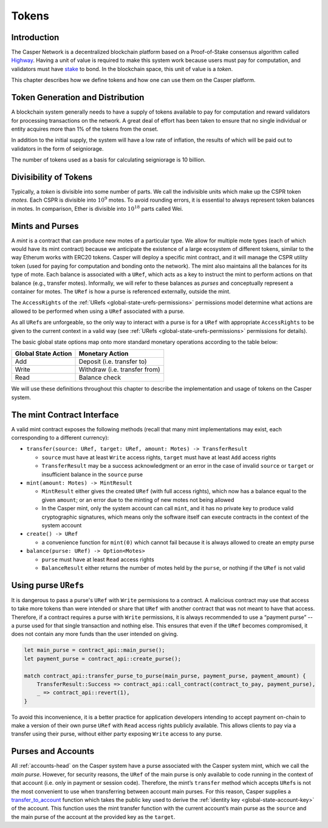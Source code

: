.. _tokens-head:

Tokens
======

.. _tokens-intro:

Introduction
------------

The Casper Network is a decentralized blockchain platform based on a Proof-of-Stake consensus algorithm called `Highway <https://github.com/CasperLabs/highway>`_. Having a unit of value is required to make this system work because users must pay for computation, and validators must have `stake <https://docs.casperlabs.io/en/latest/staking/index.html>`_ to bond. In the blockchain space, this unit of value is a *token*.

This chapter describes how we define tokens and how one can use them on the Casper platform.

Token Generation and Distribution
---------------------------------

A blockchain system generally needs to have a supply of tokens available to pay for computation and reward validators for processing transactions on the network. A great deal of effort has been taken to ensure that no single individual or entity acquires more than 1% of the tokens from the onset.

In addition to the initial supply, the system will have a low rate of inflation, the results of which will be paid out to validators in the form of seigniorage.

The number of tokens used as a basis for calculating seigniorage is 10 billion.

.. _tokens-divisibility:

Divisibility of Tokens
----------------------

Typically, a *token* is divisible into some number of parts. We call the indivisible units which make up the CSPR token *motes*. Each CSPR is divisible into :math:`10^{9}` motes. To avoid rounding errors, it is essential to always represent token balances in motes.  In comparison, Ether is divisible into :math:`10^{18}` parts called Wei.

.. _tokens-mints-and-purses:

Mints and Purses
----------------

A *mint* is a contract that can produce new motes of a particular type. We allow for multiple mote types (each of which would have its mint contract) because we anticipate the existence of a large ecosystem of different tokens, similar to the way Etherum works with ERC20 tokens. Casper will deploy a specific mint contract, and it will manage the CSPR utility token (used for paying for computation and bonding onto the network). The mint also maintains all the balances for its type of mote. Each balance is associated with a ``URef``, which acts as a key to instruct the mint to perform actions on that balance (e.g., transfer motes). Informally, we will refer to these balances as *purses* and conceptually represent a container for motes. The ``URef`` is how a purse is referenced externally, outside the mint.

The ``AccessRights`` of the :ref:`URefs <global-state-urefs-permissions>` permissions model determine what actions are allowed to be performed when using a ``URef`` associated with a purse.

As all ``URef``\ s are unforgeable, so the only way to interact with a purse is for a ``URef`` with appropriate ``AccessRights`` to be given to the current context in a valid way (see :ref:`URefs <global-state-urefs-permissions>` permissions for details).

The basic global state options map onto more standard monetary operations according to the table below:

=================== =============================
Global State Action Monetary Action
=================== =============================
Add                 Deposit (i.e. transfer to)
Write               Withdraw (i.e. transfer from)
Read                Balance check
=================== =============================

We will use these definitions throughout this chapter to describe the implementation and usage of tokens on the Casper system.

.. _tokens-mint-interface:

The mint Contract Interface
-----------------------------

A valid mint contract exposes the following methods (recall that many mint implementations may exist, each corresponding to a different currency):

-  ``transfer(source: URef, target: URef, amount: Motes) -> TransferResult``

   -  ``source`` must have at least ``Write`` access rights, ``target`` must have at
      least ``Add`` access rights
   -  ``TransferResult`` may be a success acknowledgment or an error in the case of
      invalid ``source`` or ``target`` or insufficient balance in the ``source`` purse

-  ``mint(amount: Motes) -> MintResult``

   -  ``MintResult`` either gives the created ``URef`` (with full access rights),
      which now has a balance equal to the given ``amount``; or an error due to the
      minting of new motes not being allowed
   -  In the Casper mint, only the system account can call ``mint``, and it has
      no private key to produce valid cryptographic signatures, which means only
      the software itself can execute contracts in the context of the system
      account

-  ``create() -> URef``

   -  a convenience function for ``mint(0)`` which cannot fail because it is always
      allowed to create an empty purse

-  ``balance(purse: URef) -> Option<Motes>``

   -  ``purse`` must have at least ``Read`` access rights
   -  ``BalanceResult`` either returns the number of motes held by the ``purse``, or
      nothing if the ``URef`` is not valid

.. _tokens-using-purses:

Using purse ``URef``\ s
-----------------------

It is dangerous to pass a purse's ``URef`` with ``Write`` permissions to a contract. A malicious contract may use that access to take more tokens than were intended or share that ``URef`` with another contract that was not meant to have that access. Therefore, if a contract requires a purse with ``Write`` permissions, it is always recommended to use a “payment purse” -- a purse used for that single transaction and nothing else. This ensures that even if the ``URef`` becomes compromised, it does not contain any more funds than the user intended on giving.

.. code:: rust

   let main_purse = contract_api::main_purse();
   let payment_purse = contract_api::create_purse();

   match contract_api::transfer_purse_to_purse(main_purse, payment_purse, payment_amount) {
       TransferResult::Success => contract_api::call_contract(contract_to_pay, payment_purse),
       _ => contract_api::revert(1),
   }

To avoid this inconvenience, it is a better practice for application developers intending to accept payment on-chain to make a version of their own purse ``URef`` with ``Read`` access rights publicly available. This allows clients to pay via a transfer using their purse, without either party exposing ``Write`` access to any purse.


.. _tokens-purses-and-accounts:

Purses and Accounts
-------------------

All :ref:`accounts-head` on the Casper system have a purse associated with the Casper system mint, which we call the *main purse*. However, for security reasons, the ``URef`` of the main purse is only available to code running in the context of that account (i.e. only in payment or session code). Therefore, the mint’s ``transfer`` method which accepts ``URef``\ s is not the most convenient to use when transferring between account main purses. For this reason, Casper supplies a `transfer_to_account <https://docs.rs/casper-contract/latest/casper_contract/contract_api/system/fn.transfer_to_account.html>`_ function which takes the public key used to derive the
:ref:`identity key <global-state-account-key>` of the account. This function uses the mint transfer function with the current account’s main purse as the ``source`` and the main purse of the account at the provided key as the ``target``.
